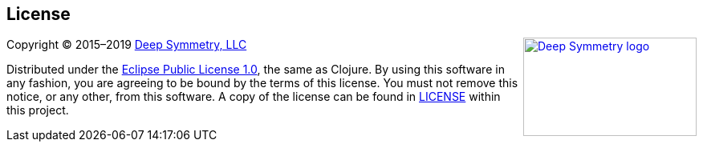 == License

+++<a href="http://deepsymmetry.org"><img src="_images/DS-logo-bw-200-padded-left.png" align="right" alt="Deep Symmetry logo" width="216" height="123"></a>+++
Copyright © 2015&ndash;2019 http://deepsymmetry.org[Deep Symmetry, LLC]

Distributed under the
http://opensource.org/licenses/eclipse-1.0.php[Eclipse Public License
1.0], the same as Clojure. By using this software in any fashion, you
are agreeing to be bound by the terms of this license. You must not
remove this notice, or any other, from this software. A copy of the
license can be found in
https://github.com/Deep-Symmetry/afterglow/blob/master/LICENSE[LICENSE]
within this project.

